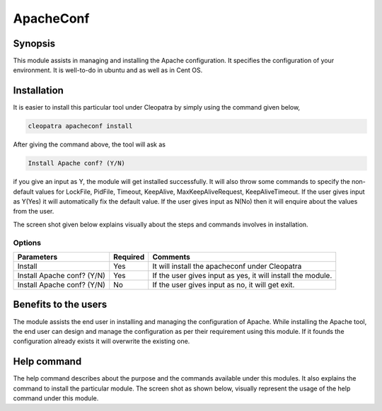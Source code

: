 ApacheConf
=============

Synopsis
--------

This module assists in managing and installing the Apache configuration. It specifies the configuration of your environment. It is well-to-do in ubuntu and as well as in Cent OS.

Installation
-------------

It is easier to install this particular tool under Cleopatra by simply using the command given below,

.. code-block:: bash
 
 cleopatra apacheconf install

After giving the command above, the tool will ask as

.. code-block:: bash

  Install Apache conf? (Y/N)

if you give an input as Y, the module will get installed successfully.
It will also throw some commands to specify the non-default values for LockFile, PidFile, Timeout, KeepAlive, MaxKeepAliveRequest, KeepAliveTimeout. If the user gives input as Y(Yes) it will automatically fix the default value. If the user gives input as N(No) then it will enquire about the values from the user.

The screen shot given below explains visually about the steps and commands involves in installation.

Options
********
.. _making-a-table:

===============================    ============================    ================================================================
Parameters    			   Required   			   Comments
===============================    ============================    ================================================================
Install			 	   Yes	   			   It will install the apacheconf under Cleopatra
Install Apache conf? (Y/N)	   Yes				   If the user gives input as yes, it will install the module.
Install Apache conf? (Y/N)         No  				   If the user gives input as no, it will get exit.
===============================    ============================    ================================================================

Benefits to the users
----------------------

The module assists the end user in installing and managing the configuration of Apache. While installing the Apache tool, the end user can design and manage the configuration as per their requirement using this module. If it founds the configuration already exists it will overwrite the existing one.

Help command
-------------

The help command describes about the purpose and the commands available under this modules. It also explains the command to install the particular module.
The screen shot as shown below, visually represent the usage of the help command under this module.


